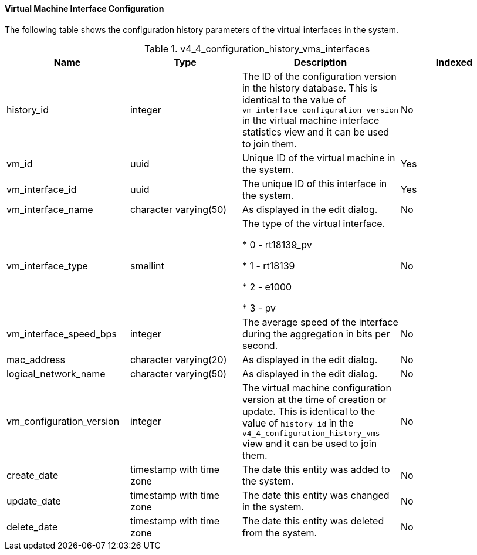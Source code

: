 [id="Latest_virtual_machine_interface_configuration_view_{context}"]
==== Virtual Machine Interface Configuration

The following table shows the configuration history parameters of the virtual interfaces in the system.
[id="References_RHEV_3_Reporting_Database-Configuration_Views_table-VIEWNAME"]

.v4_4_configuration_history_vms_interfaces
[options="header"]
|===
|Name |Type |Description |Indexed
|history_id |integer |The ID of the configuration version in the history database. This is identical to the value of `vm_interface_configuration_version` in the virtual machine interface statistics view and it can be used to join them. |No
|vm_id |uuid |Unique ID of the virtual machine in the system. |Yes
|vm_interface_id |uuid |The unique ID of this interface in the system. |Yes
|vm_interface_name |character varying(50) |As displayed in the edit dialog. |No
|vm_interface_type |smallint |The type of the virtual interface.


* 0 - rt18139_pv

* 1 - rt18139

* 2 - e1000

* 3 - pv
 |No

|vm_interface_speed_bps |integer |The average speed of the interface during the aggregation in bits per second. |No
|mac_address |character varying(20) |As displayed in the edit dialog. |No
|logical_network_name |character varying(50) |As displayed in the edit dialog. |No
|vm_configuration_version |integer |The virtual machine configuration version at the time of creation or update. This is identical to the value of `history_id` in the `v4_4_configuration_history_vms` view and it can be used to join them. |No
|create_date |timestamp with time zone |The date this entity was added to the system. |No
|update_date |timestamp with time zone |The date this entity was changed in the system. |No
|delete_date |timestamp with time zone |The date this entity was deleted from the system. |No
|===
